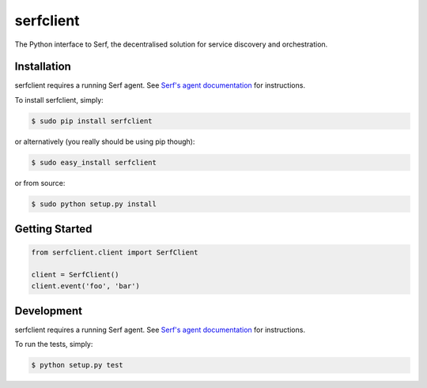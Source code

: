 serfclient
==========

The Python interface to Serf, the decentralised solution for
service discovery and orchestration.

.. image:: https://secure.travis-ci.org/KushalP/serfclient-py.png?branch=master
    :alt: Travis-CI badge
    :target: http://travis-ci.org/KushalP/serfclient-py
.. image:: https://gemnasium.com/KushalP/serfclient-py.png
    :alt: Gemnasium badge
    :target: https://gemnasium.com/KushalP/serfclient-py
.. image:: https://pypip.in/v/serfclient/badge.png
    :alt: PyPI latest version badge
    :target: https://pypi.python.org/pypi/serfclient

Installation
------------

serfclient requires a running Serf agent. See `Serf's agent documentation
<http://www.serfdom.io/docs/agent/basics.html>`_ for instructions.

To install serfclient, simply:

.. code-block:: bash

    $ sudo pip install serfclient

or alternatively (you really should be using pip though):

.. code-block:: bash

    $ sudo easy_install serfclient

or from source:

.. code-block:: bash

    $ sudo python setup.py install

Getting Started
---------------

.. code-block:: python

    from serfclient.client import SerfClient

    client = SerfClient()
    client.event('foo', 'bar')

Development
------------

serfclient requires a running Serf agent. See `Serf's agent documentation
<http://www.serfdom.io/docs/agent/basics.html>`_ for instructions.

To run the tests, simply:

.. code-block:: bash

    $ python setup.py test
